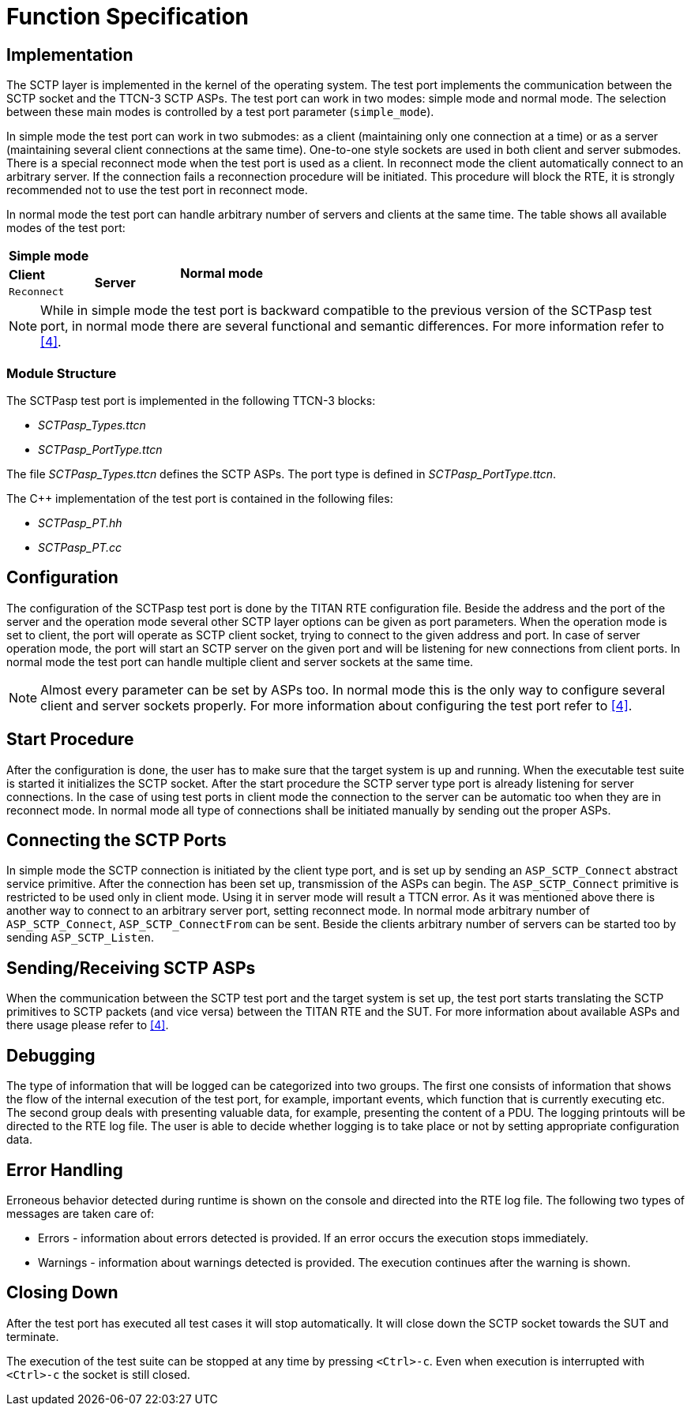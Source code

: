 = Function Specification

== Implementation

The SCTP layer is implemented in the kernel of the operating system. The test port implements the communication between the SCTP socket and the TTCN-3 SCTP ASPs. The test port can work in two modes: simple mode and normal mode. The selection between these main modes is controlled by a test port parameter (`simple_mode`).

In simple mode the test port can work in two submodes: as a client (maintaining only one connection at a time) or as a server (maintaining several client connections at the same time). One-to-one style sockets are used in both client and server submodes. There is a special reconnect mode when the test port is used as a client. In reconnect mode the client automatically connect to an arbitrary server. If the connection fails a reconnection procedure will be initiated. This procedure will block the RTE, it is strongly recommended not to use the test port in reconnect mode.

In normal mode the test port can handle arbitrary number of servers and clients at the same time. The table shows all available modes of the test port:

|===
2+^.^|*Simple mode* .3+^.^|*Normal mode*
|*Client* .2+^.^|*Server*
|`Reconnect`
|===

NOTE: While in simple mode the test port is backward compatible to the previous version of the SCTPasp test port, in normal mode there are several functional and semantic differences. For more information refer to <<6-references.adoc#_4, [4]>>.

=== Module Structure

The SCTPasp test port is implemented in the following TTCN-3 blocks:

* __SCTPasp_Types.ttcn__
* __SCTPasp_PortType.ttcn__

The file __SCTPasp_Types.ttcn__ defines the SCTP ASPs. The port type is defined in __SCTPasp_PortType.ttcn__.

The C++ implementation of the test port is contained in the following files:

* __SCTPasp_PT.hh__
* __SCTPasp_PT.cc__

== Configuration

The configuration of the SCTPasp test port is done by the TITAN RTE configuration file. Beside the address and the port of the server and the operation mode several other SCTP layer options can be given as port parameters. When the operation mode is set to client, the port will operate as SCTP client socket, trying to connect to the given address and port. In case of server operation mode, the port will start an SCTP server on the given port and will be listening for new connections from client ports. In normal mode the test port can handle multiple client and server sockets at the same time.

NOTE: Almost every parameter can be set by ASPs too. In normal mode this is the only way to configure several client and server sockets properly. For more information about configuring the test port refer to ‎<<6-references.adoc#_4, [4]>>.

== Start Procedure

After the configuration is done, the user has to make sure that the target system is up and running. When the executable test suite is started it initializes the SCTP socket. After the start procedure the SCTP server type port is already listening for server connections. In the case of using test ports in client mode the connection to the server can be automatic too when they are in reconnect mode. In normal mode all type of connections shall be initiated manually by sending out the proper ASPs.

== Connecting the SCTP Ports

In simple mode the SCTP connection is initiated by the client type port, and is set up by sending an `ASP_SCTP_Connect` abstract service primitive. After the connection has been set up, transmission of the ASPs can begin. The `ASP_SCTP_Connect` primitive is restricted to be used only in client mode. Using it in server mode will result a TTCN error. As it was mentioned above there is another way to connect to an arbitrary server port, setting reconnect mode. In normal mode arbitrary number of `ASP_SCTP_Connect`, `ASP_SCTP_ConnectFrom` can be sent. Beside the clients arbitrary number of servers can be started too by sending `ASP_SCTP_Listen`.

[[sending-receiving-sctp-asps]]
== Sending/Receiving SCTP ASPs

When the communication between the SCTP test port and the target system is set up, the test port starts translating the SCTP primitives to SCTP packets (and vice versa) between the TITAN RTE and the SUT. For more information about available ASPs and there usage please refer to ‎<<6-references.adoc#_4, [4]>>.

== Debugging

The type of information that will be logged can be categorized into two groups. The first one consists of information that shows the flow of the internal execution of the test port, for example, important events, which function that is currently executing etc. The second group deals with presenting valuable data, for example, presenting the content of a PDU. The logging printouts will be directed to the RTE log file. The user is able to decide whether logging is to take place or not by setting appropriate configuration data.

== Error Handling

Erroneous behavior detected during runtime is shown on the console and directed into the RTE log file. The following two types of messages are taken care of:

* Errors - information about errors detected is provided. If an error occurs the execution stops immediately.
* Warnings - information about warnings detected is provided. The execution continues after the warning is shown.

== Closing Down

After the test port has executed all test cases it will stop automatically. It will close down the SCTP socket towards the SUT and terminate.

The execution of the test suite can be stopped at any time by pressing `<Ctrl>-c`. Even when execution is interrupted with `<Ctrl>-c` the socket is still closed.

